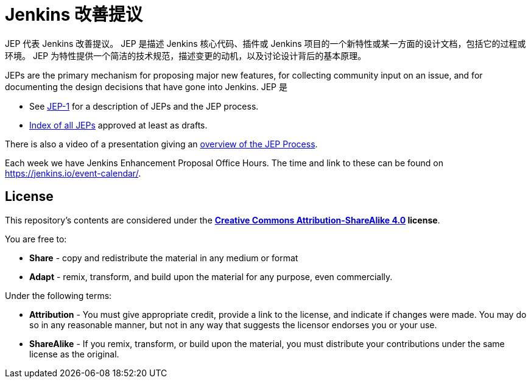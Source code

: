 ifdef::env-github[]
:tip-caption: :bulb:
:note-caption: :information_source:
:important-caption: :heavy_exclamation_mark:
:caution-caption: :fire:
:warning-caption: :warning:
endif::[]

= Jenkins 改善提议

JEP 代表 Jenkins 改善提议。
JEP 是描述 Jenkins 核心代码、插件或 Jenkins 项目的一个新特性或某一方面的设计文档，包括它的过程或环境。
JEP 为特性提供一个简洁的技术规范，描述变更的动机，以及讨论设计背后的基本原理。

JEPs are the primary mechanism for proposing major new
features, for collecting community input on an issue, and for
documenting the design decisions that have gone into Jenkins.
JEP 是

* See link:jep/1/README.adoc[JEP-1] for a description of JEPs and the JEP process.
* link:https://github.com/jenkinsci/jep/blob/master/jep/README.adoc[Index of all JEPs] approved at least as drafts.

There is also a video of a presentation giving an
link:https://youtu.be/d7Oy4Qq-Tjw[overview of the JEP Process].

Each week we have Jenkins Enhancement Proposal Office Hours. The time and link to these can be found on https://jenkins.io/event-calendar/.

== License

This repository's contents are considered under the
**link:https://creativecommons.org/licenses/by-sa/4.0/[Creative Commons Attribution-ShareAlike 4.0] license**.

You are free to:

* **Share** - copy and redistribute the material in any medium or format
* **Adapt** - remix, transform, and build upon the material for any purpose, even commercially.

Under the following terms:

* **Attribution** - You must give appropriate credit, provide a link to the
  license, and indicate if changes were made. You may do so in any reasonable
  manner, but not in any way that suggests the licensor endorses you or your
  use.
* **ShareAlike** - If you remix, transform, or build upon the material, you must
  distribute your contributions under the same license as the original.
